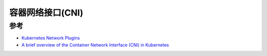.. _cni:

====================
容器网络接口(CNI)
====================

参考
=======

- `Kubernetes Network Plugins <https://kubernetes.io/docs/concepts/extend-kubernetes/compute-storage-net/network-plugins/>`_
- `A brief overview of the Container Network Interface (CNI) in Kubernetes <https://www.redhat.com/sysadmin/cni-kubernetes>`_
